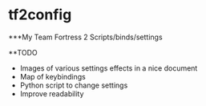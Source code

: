 * tf2config
***My Team Fortress 2 Scripts/binds/settings

**TODO
- Images of various settings effects in a nice document
- Map of keybindings
- Python script to change settings
- Improve readability
